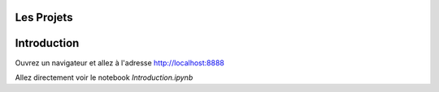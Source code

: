 Les Projets
===========
Introduction
============

Ouvrez un navigateur et allez à l'adresse http://localhost:8888

Allez directement voir le notebook `Introduction.ipynb`
